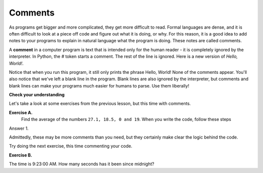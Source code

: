 ..  Copyright (C)  Brad Miller, David Ranum, Jeffrey Elkner, Peter Wentworth, Allen B. Downey, Chris
    Meyers, and Dario Mitchell.  Permission is granted to copy, distribute
    and/or modify this document under the terms of the GNU Free Documentation
    License, Version 1.3 or any later version published by the Free Software
    Foundation; with Invariant Sections being Forward, Prefaces, and
    Contributor List, no Front-Cover Texts, and no Back-Cover Texts.  A copy of
    the license is included in the section entitled "GNU Free Documentation
    License".

.. |NOTE| image:: Figures/pencil.png

.. role:: notetext

.. raw:: html

    <style> .notetext {color:green; font-weight: bold; font-size: 110%; } </style>

.. role:: sctnhead

.. raw:: html

    <style> .sctnhead {color:black; font-weight: bold; font-size: 140%; } </style>
    
.. qnum::
   :prefix: lps-com-
   :start: 1

Comments
--------

As programs get bigger and more complicated, they get more difficult to read.
Formal languages are dense, and it is often difficult to look at a piece off
code and figure out what it is doing, or why.
For this reason, it is a good idea to add notes to your programs to explain in
natural language what the program is doing.  These notes are called comments. 

A **comment** in a computer program is text that is intended only for the human
reader - it is completely ignored by the interpreter.
In Python, the `#` token starts a comment.  The rest of the line is ignored.
Here is a new version of *Hello, World!*.

.. activecode:: ch01_3

    #---------------------------------------------------
    # This demo program shows off how elegant Python is!
    # Written by Joe Soap, December 2010.
    # Anyone may freely copy or modify this program.
    #---------------------------------------------------

    print("Hello, World!")     # Isn't this easy!

Notice that when you run this program, it still only prints the phrase Hello, World!  None of the comments appear.
You'll also notice that we've left a blank line in the program.  Blank lines
are also ignored by the interpreter, but comments and blank lines can make your
programs much easier for humans to parse.  Use them liberally!

**Check your understanding**

.. mchoice:: question1_12_1
   :answer_a: To tell the computer what you mean in your program.
   :answer_b: For the people who are reading your code to know, in natural language, what the program is doing.
   :answer_c: Nothing, they are extraneous information that is not needed.
   :answer_d: Nothing in a short program.  They are only needed for really large programs.
   :correct: b
   :feedback_a: Comments are ignored by the computer.
   :feedback_b: The computer ignores comments.  It’s for the humans that will “consume” your program.
   :feedback_c: Comments can provide much needed information for anyone reading the program.
   :feedback_d: Even small programs benefit from comments.

   What are comments for?


Let's take a look at some exercises from the previous lesson, but this time with comments.


**Exercise A.**
    Find the average of the numbers  ``27.1, 18.5, 0 and 19``.  When you write the code, follow these steps
    
    
Answer 1.

.. activecode:: lps-com-code2
    :nocodelens:

    # add the numbers
    total = 27.1 + 18.5 + 0 + 19

    # divide by 4 because there are 4 numbers
    average = total / 4
    # outout result.
    print( "The average is", average )


Admittedly, these may be more comments than you need, but they certainly make clear the logic behind the code.

Try doing the next exercise, this time commenting your code. 


**Exercise B.**

The time is 9:23:00 AM.  How many seconds has it been since midnight?

.. activecode:: lps-com-code2
    :nocodelens:

    # calculate the total minutes since midnight
    

    # convert the minutes to seconds
    
    
    # output to screen "The number of seconds since midnight is ???".

    

..


.. index:: #, comments

